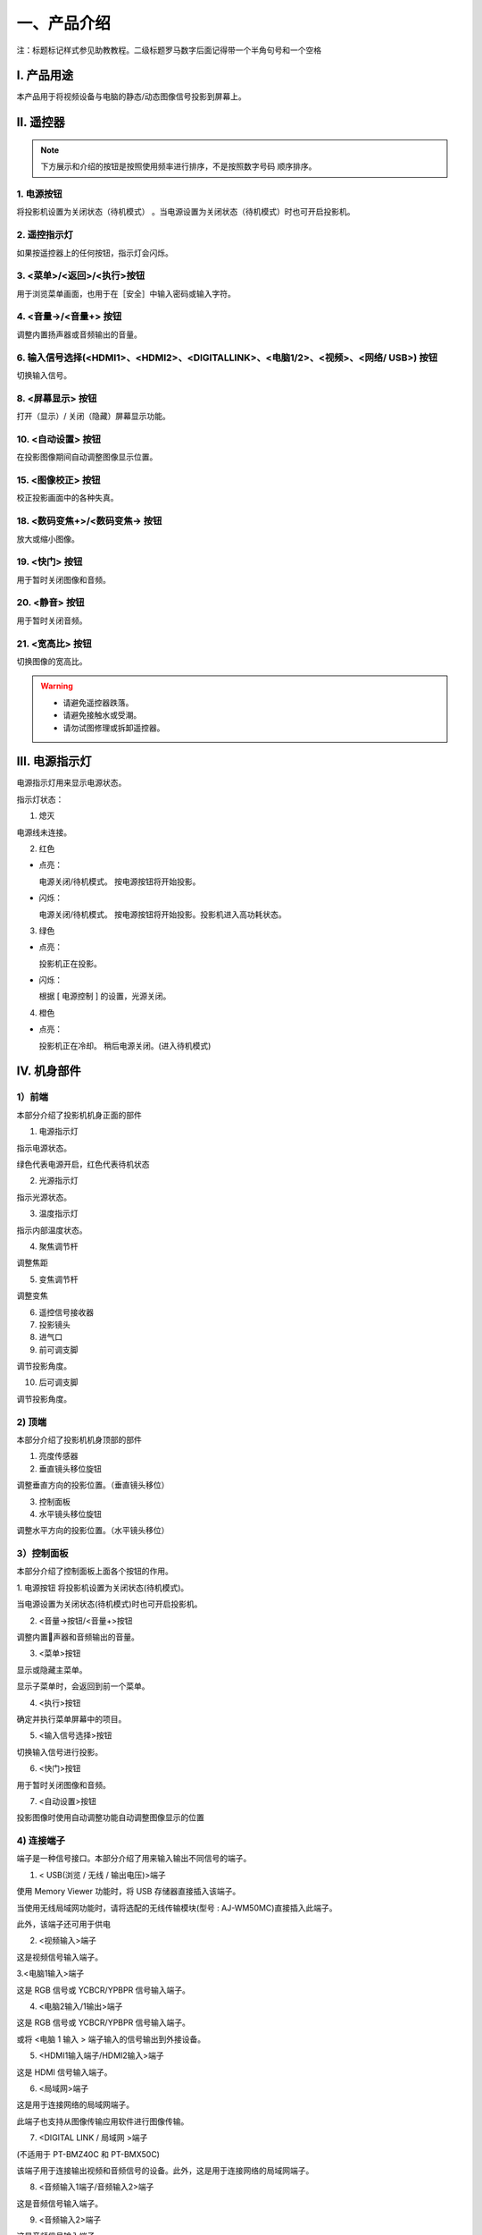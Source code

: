 一、产品介绍
##############

注：标题标记样式参见助教教程。二级标题罗马数字后面记得带一个半角句号和一个空格

I. 产品用途
*************

本产品用于将视频设备与电脑的静态/动态图像信号投影到屏幕上。

Ⅱ. 遥控器
*************

.. image:: images/遥控器.png


.. note:: 
   下方展示和介绍的按钮是按照使用频率进行排序，不是按照数字号码
   顺序排序。

1. 电源按钮  
+++++++++++++++++++++++++++++++++++++++++

.. image:: images/遥控器电源按钮.png
   :scale: 50%
   :align: left


将投影机设置为关闭状态（待机模式） 。当电源设置为关闭状态（待机模式）时也可开启投影机。

2. 遥控指示灯
++++++++++++++++

如果按遥控器上的任何按钮，指示灯会闪烁。

3. <菜单>/<返回>/<执行>按钮
++++++++++++++++++++++++++++++

.. image:: images/遥控器上下左右按钮.png
   :scale: 50%
   :align: left


用于浏览菜单画面，也用于在［安全］中输入密码或输入字符。

4. <音量->/<音量+> 按钮
++++++++++++++++++++++++++

调整内置扬声器或音频输出的音量。

6. 输入信号选择(<HDMI1>、<HDMI2>、<DIGITALLINK>、<电脑1/2>、<视频>、<网络/ USB>) 按钮
++++++++++++++++++++++++++++++++++++++++++++++++++++++++++++++++++++++++++++++++++++++++++

切换输入信号。

8. <屏幕显示> 按钮
++++++++++++++++++++++

打开（显示）/ 关闭（隐藏）屏幕显示功能。

10. <自动设置> 按钮
++++++++++++++++++++++

在投影图像期间自动调整图像显示位置。

15. <图像校正> 按钮
+++++++++++++++++++++++++

校正投影画面中的各种失真。

18. <数码变焦+>/<数码变焦-> 按钮
++++++++++++++++++++++++++++++++++

放大或缩小图像。

19. <快门> 按钮
+++++++++++++++++

用于暂时关闭图像和音频。

20. <静音> 按钮
++++++++++++++++++++

用于暂时关闭音频。

21. <宽高比> 按钮
++++++++++++++++++++++

切换图像的宽高比。

.. warning::
   + 请避免遥控器跌落。

   + 请避免接触水或受潮。

   + 请勿试图修理或拆卸遥控器。


Ⅲ. 电源指示灯
*****************

电源指示灯用来显示电源状态。

.. image:: images/电源指示灯.png
   :align: center


指示灯状态：

1. 熄灭

电源线未连接。


2. 红色

+ 点亮：

  电源关闭/待机模式。
  按电源按钮将开始投影。


+ 闪烁：

  电源关闭/待机模式。
  按电源按钮将开始投影。投影机进入高功耗状态。



3. 绿色

+ 点亮：

  投影机正在投影。


+ 闪烁：

  根据 [ 电源控制 ] 的设置，光源关闭。



4. 橙色

+ 点亮：

  投影机正在冷却。
  稍后电源关闭。(进入待机模式)


Ⅳ. 机身部件
***************

1）前端
++++++++++

本部分介绍了投影机机身正面的部件

.. image:: images/投影机正面.png
   :align: center


1. 电源指示灯

指示电源状态。

绿色代表电源开启，红色代表待机状态


2. 光源指示灯

指示光源状态。


3. 温度指示灯

指示内部温度状态。


4. 聚焦调节杆

调整焦距


5. 变焦调节杆

调整变焦


6. 遥控信号接收器

7. 投影镜头

8. 进气口

9. 前可调支脚

调节投影角度。


10. 后可调支脚

调节投影角度。


2) 顶端
+++++++++

本部分介绍了投影机机身顶部的部件

.. image:: images/投影仪顶端.png
   :align: center


1. 亮度传感器

2. 垂直镜头移位旋钮

调整垂直方向的投影位置。（垂直镜头移位）

3. 控制面板

4. 水平镜头移位旋钮

调整水平方向的投影位置。（水平镜头移位）

3）控制面板
+++++++++++++

本部分介绍了控制面板上面各个按钮的作用。

.. image:: images/控制面板.png
   :align: center


1. 电源按钮
将投影机设置为关闭状态(待机模式)。

当电源设置为关闭状态(待机模式)时也可开启投影机。

2. <音量->按钮/<音量+>按钮

调整内置􏰀声器和音频输出的音量。

3. <菜单>按钮

显示或隐藏主菜单。

显示子菜单时，会返回到前一个菜单。

4. <执行>按钮

确定并执行菜单屏幕中的项目。

5. <输入信号选择>按钮

切换输入信号进行投影。

6. <快门>按钮

用于暂时关闭图像和音频。

7. <自动设置>按钮

投影图像时使用自动调整功能自动调整图像显示的位置

4) 连接端子
+++++++++++++

端子是一种信号接口。本部分介绍了用来输入输出不同信号的端子。

.. image:: images/连接端子.png 
   :align: center


1. < USB(浏览 / 无线 / 输出电压)>端子

使用 Memory Viewer 功能时，将 USB 存储器直接插入该端子。

当使用无线局域网功能时，请将选配的无线传输模块(型号 : AJ-WM50MC)直接插入此端子。

此外，该端子还可用于供电

2. <视频输入>端子

这是视频信号输入端子。

3.<电脑1输入>端子

这是 RGB 信号或 YCBCR/YPBPR 信号输入端子。

4. <电脑2输入/1输出>端子

这是 RGB 信号或 YCBCR/YPBPR 信号输入端子。

或将 <电脑 1 输入 > 端子输入的信号输出到外接设备。

5. <HDMI1输入端子/HDMI2输入>端子

这是 HDMI 信号输入端子。

6. <局域网>端子

这是用于连接网络的局域网端子。

此端子也支持从图像传输应用软件进行图像传输。

7. <DIGITAL LINK / 局域网 >端子

(不适用于 PT-BMZ40C 和 PT-BMX50C)

该端子用于连接输出视频和音频信号的设备。此外，这是用于连接网络的局域网端子。

8. <音频输入1端子/音频输入2>端子

这是音频信号输入端子。

9. <音频输入2>端子

这是音频信号输入端子。

左侧输入<左>和右侧输入<右>用于<音频输入 3>端子。

10. <音频输出>端子

这是投影机输入的音频信号的输出端子。


11. <音频输出>端子

这是 RS-232C兼容端子，可通过连接电脑从外部控制投影机。

